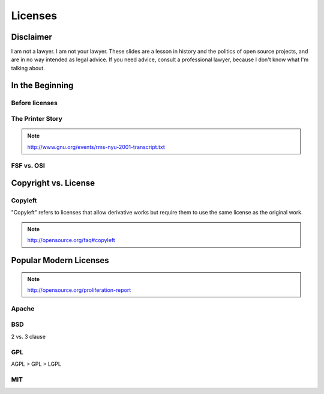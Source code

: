 ========
Licenses
========

Disclaimer
==========

I am not a lawyer. I am not your lawyer. These slides are a lesson in history
and the politics of open source projects, and are in no way intended as legal
advice. If you need advice, consult a professional lawyer, because I don't
know what I'm talking about. 

In the Beginning
================

Before licenses
---------------

The Printer Story
-----------------

.. note:: http://www.gnu.org/events/rms-nyu-2001-transcript.txt

FSF vs. OSI
-----------

Copyright vs. License
=====================


Copyleft
--------

"Copyleft" refers to licenses that allow derivative works but require them to
use the same license as the original work.

.. note:: http://opensource.org/faq#copyleft

Popular Modern Licenses
=======================

.. note:: http://opensource.org/proliferation-report

Apache
------

BSD
---

2 vs. 3 clause

GPL
---

AGPL > GPL > LGPL

MIT
---
